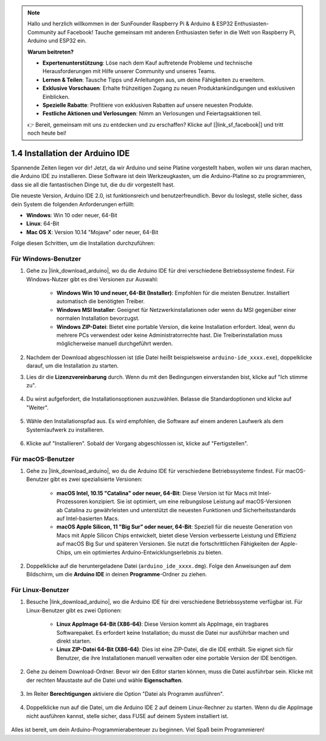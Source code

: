 .. note::

    Hallo und herzlich willkommen in der SunFounder Raspberry Pi & Arduino & ESP32 Enthusiasten-Community auf Facebook! Tauche gemeinsam mit anderen Enthusiasten tiefer in die Welt von Raspberry Pi, Arduino und ESP32 ein.

    **Warum beitreten?**

    - **Expertenunterstützung**: Löse nach dem Kauf auftretende Probleme und technische Herausforderungen mit Hilfe unserer Community und unseres Teams.
    - **Lernen & Teilen**: Tausche Tipps und Anleitungen aus, um deine Fähigkeiten zu erweitern.
    - **Exklusive Vorschauen**: Erhalte frühzeitigen Zugang zu neuen Produktankündigungen und exklusiven Einblicken.
    - **Spezielle Rabatte**: Profitiere von exklusiven Rabatten auf unsere neuesten Produkte.
    - **Festliche Aktionen und Verlosungen**: Nimm an Verlosungen und Feiertagsaktionen teil.

    👉 Bereit, gemeinsam mit uns zu entdecken und zu erschaffen? Klicke auf [|link_sf_facebook|] und tritt noch heute bei!

1.4 Installation der Arduino IDE
==========================================

Spannende Zeiten liegen vor dir! Jetzt, da wir Arduino und seine Platine vorgestellt haben, wollen wir uns daran machen, die Arduino IDE zu installieren. Diese Software ist dein Werkzeugkasten, um die Arduino-Platine so zu programmieren, dass sie all die fantastischen Dinge tut, die du dir vorgestellt hast.

Die neueste Version, Arduino IDE 2.0, ist funktionsreich und benutzerfreundlich. Bevor du loslegst, stelle sicher, dass dein System die folgenden Anforderungen erfüllt:

- **Windows**: Win 10 oder neuer, 64-Bit
- **Linux**: 64-Bit
- **Mac OS X**: Version 10.14 "Mojave" oder neuer, 64-Bit

Folge diesen Schritten, um die Installation durchzuführen:

Für Windows-Benutzer
-------------------------

1. Gehe zu |link_download_arduino|, wo du die Arduino IDE für drei verschiedene Betriebssysteme findest. Für Windows-Nutzer gibt es drei Versionen zur Auswahl:

    * **Windows Win 10 und neuer, 64-Bit (Installer)**: Empfohlen für die meisten Benutzer. Installiert automatisch die benötigten Treiber.
    
    * **Windows MSI Installer**: Geeignet für Netzwerkinstallationen oder wenn du MSI gegenüber einer normalen Installation bevorzugst.
    
    * **Windows ZIP-Datei**: Bietet eine portable Version, die keine Installation erfordert. Ideal, wenn du mehrere PCs verwendest oder keine Administratorrechte hast. Die Treiberinstallation muss möglicherweise manuell durchgeführt werden.

    .. image:: img/1_ide_download_page.png
        :align: center

2. Nachdem der Download abgeschlossen ist (die Datei heißt beispielsweise ``arduino-ide_xxxx.exe``), doppelklicke darauf, um die Installation zu starten.

3. Lies dir die **Lizenzvereinbarung** durch. Wenn du mit den Bedingungen einverstanden bist, klicke auf "Ich stimme zu".

    .. image:: img/1_ide_windows_license.png
        :align: center

4. Du wirst aufgefordert, die Installationsoptionen auszuwählen. Belasse die Standardoptionen und klicke auf "Weiter".

    .. image:: img/1_ide_windows_option.png
        :align: center

5. Wähle den Installationspfad aus. Es wird empfohlen, die Software auf einem anderen Laufwerk als dem Systemlaufwerk zu installieren.

    .. image:: img/1_ide_windows_path.png
        :align: center

6. Klicke auf "Installieren". Sobald der Vorgang abgeschlossen ist, klicke auf "Fertigstellen".

    .. image:: img/1_ide_windows_finish.png
        :align: center

Für macOS-Benutzer
-----------------------

1. Gehe zu |link_download_arduino|, wo du die Arduino IDE für verschiedene Betriebssysteme findest. Für macOS-Benutzer gibt es zwei spezialisierte Versionen:

    * **macOS Intel, 10.15 "Catalina" oder neuer, 64-Bit**: Diese Version ist für Macs mit Intel-Prozessoren konzipiert. Sie ist optimiert, um eine reibungslose Leistung auf macOS-Versionen ab Catalina zu gewährleisten und unterstützt die neuesten Funktionen und Sicherheitsstandards auf Intel-basierten Macs.
    
    * **macOS Apple Silicon, 11 "Big Sur" oder neuer, 64-Bit**: Speziell für die neueste Generation von Macs mit Apple Silicon Chips entwickelt, bietet diese Version verbesserte Leistung und Effizienz auf macOS Big Sur und späteren Versionen. Sie nutzt die fortschrittlichen Fähigkeiten der Apple-Chips, um ein optimiertes Arduino-Entwicklungserlebnis zu bieten.

    .. image:: img/1_ide_download_page.png
        :align: center

2. Doppelklicke auf die heruntergeladene Datei (``arduino_ide_xxxx.dmg``). Folge den Anweisungen auf dem Bildschirm, um die **Arduino IDE** in deinen **Programme**-Ordner zu ziehen.

    .. image:: img/1_ide_macos_install.png
        :width: 800
        :align: center

Für Linux-Benutzer
--------------------

1. Besuche |link_download_arduino|, wo die Arduino IDE für drei verschiedene Betriebssysteme verfügbar ist. Für Linux-Benutzer gibt es zwei Optionen:

    * **Linux AppImage 64-Bit (X86-64)**: Diese Version kommt als AppImage, ein tragbares Softwarepaket. Es erfordert keine Installation; du musst die Datei nur ausführbar machen und direkt starten.

    * **Linux ZIP-Datei 64-Bit (X86-64)**: Dies ist eine ZIP-Datei, die die IDE enthält. Sie eignet sich für Benutzer, die ihre Installationen manuell verwalten oder eine portable Version der IDE benötigen.

    .. image:: img/1_ide_download_page.png
        :align: center

2. Gehe zu deinem Download-Ordner. Bevor wir den Editor starten können, muss die Datei ausführbar sein. Klicke mit der rechten Maustaste auf die Datei und wähle **Eigenschaften**.

    .. image:: img/1_ide_linux_properties.png
        :align: center

3. Im Reiter **Berechtigungen** aktiviere die Option "Datei als Programm ausführen".

    .. image:: img/1_ide_linux_permission.png
        :align: center

4. Doppelklicke nun auf die Datei, um die Arduino IDE 2 auf deinem Linux-Rechner zu starten. Wenn du die AppImage nicht ausführen kannst, stelle sicher, dass FUSE auf deinem System installiert ist.

    .. image:: img/1_ide_linux_execute_now.png
        :align: center

Alles ist bereit, um dein Arduino-Programmierabenteuer zu beginnen. Viel Spaß beim Programmieren!
